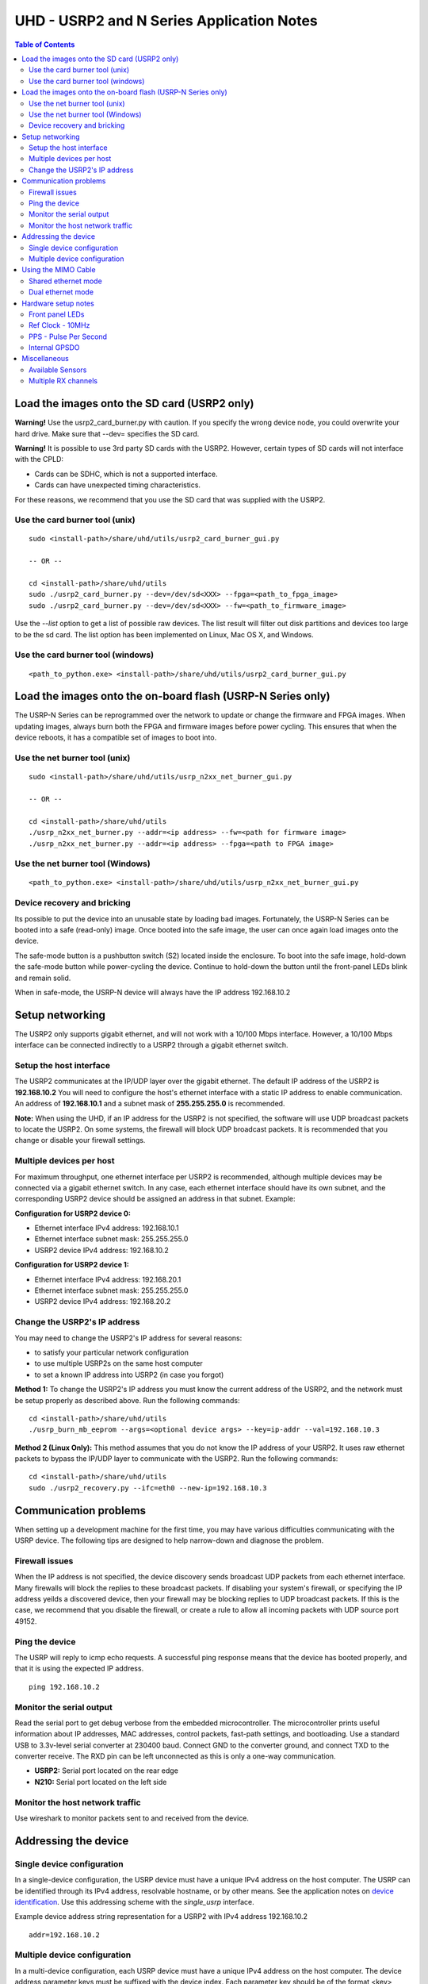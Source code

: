========================================================================
UHD - USRP2 and N Series Application Notes
========================================================================

.. contents:: Table of Contents

------------------------------------------------------------------------
Load the images onto the SD card (USRP2 only)
------------------------------------------------------------------------
**Warning!**
Use the usrp2_card_burner.py with caution. If you specify the wrong device node,
you could overwrite your hard drive. Make sure that --dev= specifies the SD card.

**Warning!**
It is possible to use 3rd party SD cards with the USRP2.
However, certain types of SD cards will not interface with the CPLD:

* Cards can be SDHC, which is not a supported interface.
* Cards can have unexpected timing characteristics.

For these reasons, we recommend that you use the SD card that was supplied with the USRP2.

^^^^^^^^^^^^^^^^^^^^^^^^^^^^^^^^^^^^
Use the card burner tool (unix)
^^^^^^^^^^^^^^^^^^^^^^^^^^^^^^^^^^^^
::

    sudo <install-path>/share/uhd/utils/usrp2_card_burner_gui.py

    -- OR --

    cd <install-path>/share/uhd/utils
    sudo ./usrp2_card_burner.py --dev=/dev/sd<XXX> --fpga=<path_to_fpga_image>
    sudo ./usrp2_card_burner.py --dev=/dev/sd<XXX> --fw=<path_to_firmware_image>

Use the *--list* option to get a list of possible raw devices.
The list result will filter out disk partitions and devices too large to be the sd card.
The list option has been implemented on Linux, Mac OS X, and Windows.

^^^^^^^^^^^^^^^^^^^^^^^^^^^^^^^^^^^^
Use the card burner tool (windows)
^^^^^^^^^^^^^^^^^^^^^^^^^^^^^^^^^^^^
::

    <path_to_python.exe> <install-path>/share/uhd/utils/usrp2_card_burner_gui.py


------------------------------------------------------------------------
Load the images onto the on-board flash (USRP-N Series only)
------------------------------------------------------------------------
The USRP-N Series can be reprogrammed over the network
to update or change the firmware and FPGA images.
When updating images, always burn both the FPGA and firmware images before power cycling.
This ensures that when the device reboots, it has a compatible set of images to boot into.

^^^^^^^^^^^^^^^^^^^^^^^^^^^^^^^^^^^^
Use the net burner tool (unix)
^^^^^^^^^^^^^^^^^^^^^^^^^^^^^^^^^^^^
::

    sudo <install-path>/share/uhd/utils/usrp_n2xx_net_burner_gui.py

    -- OR --

    cd <install-path>/share/uhd/utils
    ./usrp_n2xx_net_burner.py --addr=<ip address> --fw=<path for firmware image>
    ./usrp_n2xx_net_burner.py --addr=<ip address> --fpga=<path to FPGA image>

^^^^^^^^^^^^^^^^^^^^^^^^^^^^^^^^^^^^
Use the net burner tool (Windows)
^^^^^^^^^^^^^^^^^^^^^^^^^^^^^^^^^^^^
::

    <path_to_python.exe> <install-path>/share/uhd/utils/usrp_n2xx_net_burner_gui.py

^^^^^^^^^^^^^^^^^^^^^^^^^^^^^^^^^^^^
Device recovery and bricking
^^^^^^^^^^^^^^^^^^^^^^^^^^^^^^^^^^^^
Its possible to put the device into an unusable state by loading bad images.
Fortunately, the USRP-N Series can be booted into a safe (read-only) image.
Once booted into the safe image, the user can once again load images onto the device.

The safe-mode button is a pushbutton switch (S2) located inside the enclosure.
To boot into the safe image, hold-down the safe-mode button while power-cycling the device.
Continue to hold-down the button until the front-panel LEDs blink and remain solid.

When in safe-mode, the USRP-N device will always have the IP address 192.168.10.2

------------------------------------------------------------------------
Setup networking
------------------------------------------------------------------------
The USRP2 only supports gigabit ethernet,
and will not work with a 10/100 Mbps interface.
However, a 10/100 Mbps interface can be connected indirectly
to a USRP2 through a gigabit ethernet switch.

^^^^^^^^^^^^^^^^^^^^^^^^^^^^^^^^^^^^
Setup the host interface
^^^^^^^^^^^^^^^^^^^^^^^^^^^^^^^^^^^^
The USRP2 communicates at the IP/UDP layer over the gigabit ethernet.
The default IP address of the USRP2 is **192.168.10.2**
You will need to configure the host's ethernet interface with a static IP address to enable communication.
An address of **192.168.10.1** and a subnet mask of **255.255.255.0** is recommended.

**Note:**
When using the UHD, if an IP address for the USRP2 is not specified,
the software will use UDP broadcast packets to locate the USRP2.
On some systems, the firewall will block UDP broadcast packets.
It is recommended that you change or disable your firewall settings.

^^^^^^^^^^^^^^^^^^^^^^^^^^^^^^^^^^^^
Multiple devices per host
^^^^^^^^^^^^^^^^^^^^^^^^^^^^^^^^^^^^
For maximum throughput, one ethernet interface per USRP2 is recommended,
although multiple devices may be connected via a gigabit ethernet switch.
In any case, each ethernet interface should have its own subnet,
and the corresponding USRP2 device should be assigned an address in that subnet.
Example:

**Configuration for USRP2 device 0:**

* Ethernet interface IPv4 address: 192.168.10.1
* Ethernet interface subnet mask: 255.255.255.0
* USRP2 device IPv4 address: 192.168.10.2

**Configuration for USRP2 device 1:**

* Ethernet interface IPv4 address: 192.168.20.1
* Ethernet interface subnet mask: 255.255.255.0
* USRP2 device IPv4 address: 192.168.20.2

^^^^^^^^^^^^^^^^^^^^^^^^^^^^^^^^^^^^
Change the USRP2's IP address
^^^^^^^^^^^^^^^^^^^^^^^^^^^^^^^^^^^^
You may need to change the USRP2's IP address for several reasons:

* to satisfy your particular network configuration
* to use multiple USRP2s on the same host computer
* to set a known IP address into USRP2 (in case you forgot)

**Method 1:**
To change the USRP2's IP address
you must know the current address of the USRP2,
and the network must be setup properly as described above.
Run the following commands:
::

    cd <install-path>/share/uhd/utils
    ./usrp_burn_mb_eeprom --args=<optional device args> --key=ip-addr --val=192.168.10.3

**Method 2 (Linux Only):**
This method assumes that you do not know the IP address of your USRP2.
It uses raw ethernet packets to bypass the IP/UDP layer to communicate with the USRP2.
Run the following commands:
::

    cd <install-path>/share/uhd/utils
    sudo ./usrp2_recovery.py --ifc=eth0 --new-ip=192.168.10.3

------------------------------------------------------------------------
Communication problems
------------------------------------------------------------------------
When setting up a development machine for the first time,
you may have various difficulties communicating with the USRP device.
The following tips are designed to help narrow-down and diagnose the problem.

^^^^^^^^^^^^^^^^^^^^^^^^^^^^^^^^^^^^
Firewall issues
^^^^^^^^^^^^^^^^^^^^^^^^^^^^^^^^^^^^
When the IP address is not specified,
the device discovery sends broadcast UDP packets from each ethernet interface.
Many firewalls will block the replies to these broadcast packets.
If disabling your system's firewall,
or specifying the IP address yeilds a discovered device,
then your firewall may be blocking replies to UDP broadcast packets.
If this is the case, we recommend that you disable the firewall,
or create a rule to allow all incoming packets with UDP source port 49152.

^^^^^^^^^^^^^^^^^^^^^^^^^^^^^^^^^^^^
Ping the device
^^^^^^^^^^^^^^^^^^^^^^^^^^^^^^^^^^^^
The USRP will reply to icmp echo requests.
A successful ping response means that the device has booted properly,
and that it is using the expected IP address.

::

    ping 192.168.10.2

^^^^^^^^^^^^^^^^^^^^^^^^^^^^^^^^^^^^
Monitor the serial output
^^^^^^^^^^^^^^^^^^^^^^^^^^^^^^^^^^^^
Read the serial port to get debug verbose from the embedded microcontroller.
The microcontroller prints useful information about IP addresses,
MAC addresses, control packets, fast-path settings, and bootloading.
Use a standard USB to 3.3v-level serial converter at 230400 baud.
Connect GND to the converter ground, and connect TXD to the converter receive.
The RXD pin can be left unconnected as this is only a one-way communication.

* **USRP2:** Serial port located on the rear edge
* **N210:** Serial port located on the left side

^^^^^^^^^^^^^^^^^^^^^^^^^^^^^^^^^^^^
Monitor the host network traffic
^^^^^^^^^^^^^^^^^^^^^^^^^^^^^^^^^^^^
Use wireshark to monitor packets sent to and received from the device.

------------------------------------------------------------------------
Addressing the device
------------------------------------------------------------------------

^^^^^^^^^^^^^^^^^^^^^^^^^^^^^^^^^^^^
Single device configuration
^^^^^^^^^^^^^^^^^^^^^^^^^^^^^^^^^^^^
In a single-device configuration,
the USRP device must have a unique IPv4 address on the host computer.
The USRP can be identified through its IPv4 address, resolvable hostname, or by other means.
See the application notes on `device identification <./identification.html>`_.
Use this addressing scheme with the *single_usrp* interface.

Example device address string representation for a USRP2 with IPv4 address 192.168.10.2

::

    addr=192.168.10.2

^^^^^^^^^^^^^^^^^^^^^^^^^^^^^^^^^^^^
Multiple device configuration
^^^^^^^^^^^^^^^^^^^^^^^^^^^^^^^^^^^^
In a multi-device configuration,
each USRP device must have a unique IPv4 address on the host computer.
The device address parameter keys must be suffixed with the device index.
Each parameter key should be of the format <key><index>.
Use this addressing scheme with the *multi_usrp* interface.

* The order in which devices are indexed corresponds to the indexing of the transmit and receive channels.
* The key indexing provides the same granularity of device identification as in the single device case.

Example device address string representation for 2 USRP2s with IPv4 addresses 192.168.10.2 and 192.168.20.2
::

    addr0=192.168.10.2, addr1=192.168.20.2

------------------------------------------------------------------------
Using the MIMO Cable
------------------------------------------------------------------------
The MIMO cable allows two USRP devices to share reference clocks,
time synchronization, and the ethernet interface.

^^^^^^^^^^^^^^^^^^^^^^^^^^^^^^^^^^^^
Shared ethernet mode
^^^^^^^^^^^^^^^^^^^^^^^^^^^^^^^^^^^^
In shared ethernet mode,
only one device in the configuration can be attached to the ethernet.
This device will be referred to as the master, and the other device, the slave.

* The master provides reference clock and time synchronization to the slave.
* All data passing between the host and the slave is routed over the MIMO cable.
* Both master and slave must have different IPv4 addresses in the same subnet.
* The master and slave may be used individually or in a multi-device configuration.
* External clocking is optional, and should only be supplied to the master device.
* The role of slave and master may be switched with the "mimo_mode" device address (see dual ethernet mode).

Example device address string representation for 2 USRP2s with IPv4 addresses 192.168.10.2 (master) and 192.168.10.3 (slave)
::

    -- Multi-device example --

    addr0=192.168.10.2, addr1=192.168.10.3

    -- Two single devices example --

    addr=192.168.10.2

    addr=192.168.10.3

^^^^^^^^^^^^^^^^^^^^^^^^^^^^^^^^^^^^
Dual ethernet mode
^^^^^^^^^^^^^^^^^^^^^^^^^^^^^^^^^^^^
In dual ethernet mode,
both devices in the configuration must be attached to the ethernet.
One of the devices in the configuration will be configured to provide synchronization.
This device will be referred to as the master, and the other device, the slave.

* The master provides reference clock and time synchronization to the slave.
* The devices require the special device address argument "mimo_mode" set.
* Both master and slave must have different IPv4 addresses in different subnets.
* The master and slave may be used individually or in a multi-device configuration.
* External clocking is optional, and should only be supplied to the master device.

Example device address string representation for 2 USRP2s with IPv4 addresses 192.168.10.2 (master) and 192.168.20.2 (slave)
::

    -- Multi-device example --

    addr0=192.168.10.2, mimo_mode0=master, addr1=192.168.20.2, mimo_mode1=slave

    -- Two single devices example --

    addr=192.168.10.2, mimo_mode=master

    addr=192.168.20.2, mimo_mode=slave

------------------------------------------------------------------------
Hardware setup notes
------------------------------------------------------------------------

^^^^^^^^^^^^^^^^^^^^^^^^^^^^^^^^^^^^
Front panel LEDs
^^^^^^^^^^^^^^^^^^^^^^^^^^^^^^^^^^^^
The LEDs on the front panel can be useful in debugging hardware and software issues.
The LEDs reveal the following about the state of the device:

* **LED A:** transmitting
* **LED B:** mimo cable link
* **LED C:** receiving
* **LED D:** firmware loaded
* **LED E:** reference lock
* **LED F:** CPLD loaded


^^^^^^^^^^^^^^^^^^^^^^^^^^^^^^^^^^^^
Ref Clock - 10MHz
^^^^^^^^^^^^^^^^^^^^^^^^^^^^^^^^^^^^
Using an external 10MHz reference clock, square wave will offer the best phase
noise performance, but sinusoid is acceptable.  The reference clock requires the following power level:

* **USRP2** 5 to 15dBm
* **N2XX** 0 to 15dBm


^^^^^^^^^^^^^^^^^^^^^^^^^^^^^^^^^^^^
PPS - Pulse Per Second
^^^^^^^^^^^^^^^^^^^^^^^^^^^^^^^^^^^^
Using a PPS signal for timestamp synchronization requires a square wave signal with the following amplitude:

* **USRP2** 5Vpp
* **N2XX** 3.3 to 5Vpp

Test the PPS input with the following app:

* <args> are device address arguments (optional if only one USRP is on your machine)

::

    cd <install-path>/share/uhd/examples
    ./test_pps_input --args=<args>

^^^^^^^^^^^^^^^^^^^^^^^^^^^^^^^^^^^^
Internal GPSDO
^^^^^^^^^^^^^^^^^^^^^^^^^^^^^^^^^^^^
USRP-N2XX models can have an optional internal GPSDO.
To use the GPSDO with UHD, you must burn an EEPROM setting
so that UHD knows that the internal GPSDO was installed.

**Installation instructions:**

1. Remove the daughterboard.
2. Move J510 jumper on the motherboard from 1-2 to 2-3 in order to switch from external 10 MHz Ref Clock to GPSDO’s 10 MHz Ref Clock
3. Screw the GPSDO module in place with the screws provided. The screws are treated to avoid loosening with vibration.
4. Connect the GPSDO power cable to J509 on the motherboard, and then to connector D on the GPSDO module
5. Connect an SMB to SMA cable between connectors B and J506 (PPS2)
6. Connect an SMB to SMA cable between connectors C and J507 (CLK REF2)
7. Connect the serial cable between connectors A and J312 (RS232-3) on the motherboard. If J312 on your USRP isn’t a keyed connector, please ensure to connect pin1 (TX) of connector A to pin3 (RX) on J312.
8. Remove the washer and nut from the MMCX to SMA-Bulkhead cable. Connect it to connector E and then insert SMA-Bulkhead connector through the hole in the rear panel. Tighten nut to fasten in place.
9. Replace the daughterboard pushing all the cables underneath.

Then run the following commands:
::

    cd <install-path>/share/uhd/utils
    ./usrp_burn_mb_eeprom --args=<optional device args> --key=gpsdo --val=internal

**Removal instructions:**

Restore the jumper setting, disconnect the cables, and unscrew the GPSDO unit.
Then run the following commands:
::

    cd <install-path>/share/uhd/utils
    ./usrp_burn_mb_eeprom --args=<optional device args> --key=gpsdo --val=none

------------------------------------------------------------------------
Miscellaneous
------------------------------------------------------------------------

^^^^^^^^^^^^^^^^^^^^^^^^^^^^^^^^^^^^
Available Sensors
^^^^^^^^^^^^^^^^^^^^^^^^^^^^^^^^^^^^
The following sensors are available for the USRP2/N-Series motherboards;
they can be queried through the API.

* mimo_locked - clock reference locked over the MIMO cable
* ref_locked - clock reference locked (internal/external)
* gps_time - GPS seconds (available when GPSDO installed)

^^^^^^^^^^^^^^^^^^^^^^^^^^^^^^^^^^^^
Multiple RX channels
^^^^^^^^^^^^^^^^^^^^^^^^^^^^^^^^^^^^
There are two complete DDC chains in the FPGA.
In the single channel case, only one chain is ever used.
To receive from both channels,
the user must set the RX subdevice specification.
This hardware has only one daughterboard slot,
which has been aptly named slot "0".

In the following example, a TVRX2 is installed.
Channel 0 is sourced from subdevice RX1,
channel 1 is sourced from subdevice RX2:
::

    usrp->set_rx_subdev_spec("0:RX1 0:RX2");

